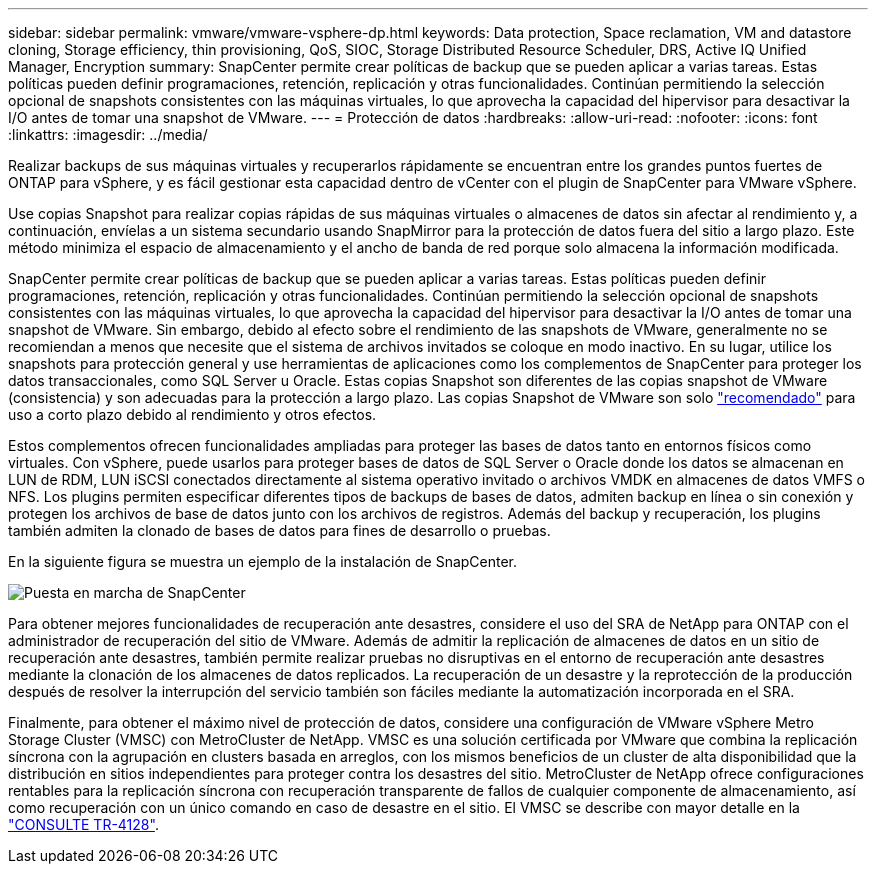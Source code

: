 ---
sidebar: sidebar 
permalink: vmware/vmware-vsphere-dp.html 
keywords: Data protection, Space reclamation, VM and datastore cloning, Storage efficiency, thin provisioning, QoS, SIOC, Storage Distributed Resource Scheduler, DRS, Active IQ Unified Manager, Encryption 
summary: SnapCenter permite crear políticas de backup que se pueden aplicar a varias tareas. Estas políticas pueden definir programaciones, retención, replicación y otras funcionalidades. Continúan permitiendo la selección opcional de snapshots consistentes con las máquinas virtuales, lo que aprovecha la capacidad del hipervisor para desactivar la I/O antes de tomar una snapshot de VMware. 
---
= Protección de datos
:hardbreaks:
:allow-uri-read: 
:nofooter: 
:icons: font
:linkattrs: 
:imagesdir: ../media/


[role="lead"]
Realizar backups de sus máquinas virtuales y recuperarlos rápidamente se encuentran entre los grandes puntos fuertes de ONTAP para vSphere, y es fácil gestionar esta capacidad dentro de vCenter con el plugin de SnapCenter para VMware vSphere.

Use copias Snapshot para realizar copias rápidas de sus máquinas virtuales o almacenes de datos sin afectar al rendimiento y, a continuación, envíelas a un sistema secundario usando SnapMirror para la protección de datos fuera del sitio a largo plazo. Este método minimiza el espacio de almacenamiento y el ancho de banda de red porque solo almacena la información modificada.

SnapCenter permite crear políticas de backup que se pueden aplicar a varias tareas. Estas políticas pueden definir programaciones, retención, replicación y otras funcionalidades. Continúan permitiendo la selección opcional de snapshots consistentes con las máquinas virtuales, lo que aprovecha la capacidad del hipervisor para desactivar la I/O antes de tomar una snapshot de VMware. Sin embargo, debido al efecto sobre el rendimiento de las snapshots de VMware, generalmente no se recomiendan a menos que necesite que el sistema de archivos invitados se coloque en modo inactivo. En su lugar, utilice los snapshots para protección general y use herramientas de aplicaciones como los complementos de SnapCenter para proteger los datos transaccionales, como SQL Server u Oracle. Estas copias Snapshot son diferentes de las copias snapshot de VMware (consistencia) y son adecuadas para la protección a largo plazo.  Las copias Snapshot de VMware son solo http://pubs.vmware.com/vsphere-65/index.jsp?topic=%2Fcom.vmware.vsphere.vm_admin.doc%2FGUID-53F65726-A23B-4CF0-A7D5-48E584B88613.html["recomendado"^] para uso a corto plazo debido al rendimiento y otros efectos.

Estos complementos ofrecen funcionalidades ampliadas para proteger las bases de datos tanto en entornos físicos como virtuales. Con vSphere, puede usarlos para proteger bases de datos de SQL Server o Oracle donde los datos se almacenan en LUN de RDM, LUN iSCSI conectados directamente al sistema operativo invitado o archivos VMDK en almacenes de datos VMFS o NFS. Los plugins permiten especificar diferentes tipos de backups de bases de datos, admiten backup en línea o sin conexión y protegen los archivos de base de datos junto con los archivos de registros. Además del backup y recuperación, los plugins también admiten la clonado de bases de datos para fines de desarrollo o pruebas.

En la siguiente figura se muestra un ejemplo de la instalación de SnapCenter.

image:vsphere_ontap_image4.png["Puesta en marcha de SnapCenter"]

Para obtener mejores funcionalidades de recuperación ante desastres, considere el uso del SRA de NetApp para ONTAP con el administrador de recuperación del sitio de VMware. Además de admitir la replicación de almacenes de datos en un sitio de recuperación ante desastres, también permite realizar pruebas no disruptivas en el entorno de recuperación ante desastres mediante la clonación de los almacenes de datos replicados. La recuperación de un desastre y la reprotección de la producción después de resolver la interrupción del servicio también son fáciles mediante la automatización incorporada en el SRA.

Finalmente, para obtener el máximo nivel de protección de datos, considere una configuración de VMware vSphere Metro Storage Cluster (VMSC) con MetroCluster de NetApp. VMSC es una solución certificada por VMware que combina la replicación síncrona con la agrupación en clusters basada en arreglos, con los mismos beneficios de un cluster de alta disponibilidad que la distribución en sitios independientes para proteger contra los desastres del sitio. MetroCluster de NetApp ofrece configuraciones rentables para la replicación síncrona con recuperación transparente de fallos de cualquier componente de almacenamiento, así como recuperación con un único comando en caso de desastre en el sitio. El VMSC se describe con mayor detalle en la http://www.netapp.com/us/media/tr-4128.pdf["CONSULTE TR-4128"^].
